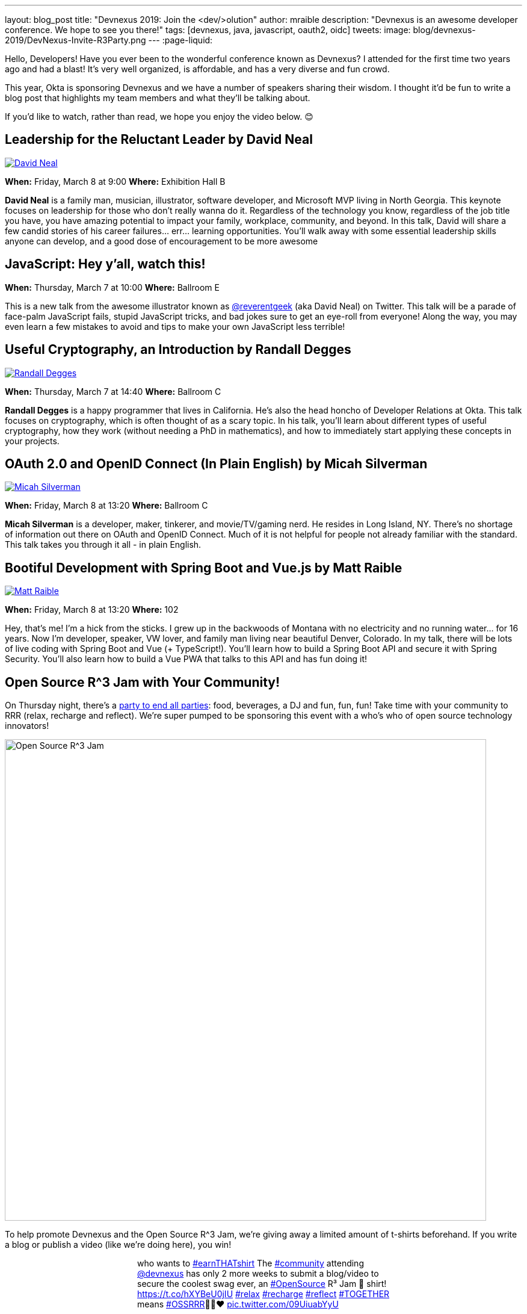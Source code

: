 ---
layout: blog_post
title: "Devnexus 2019: Join the &lt;dev/>olution"
author: mraible
description: "Devnexus is an awesome developer conference. We hope to see you there!"
tags: [devnexus, java, javascript, oauth2, oidc]
tweets:
image: blog/devnexus-2019/DevNexus-Invite-R3Party.png
---
:page-liquid:

Hello, Developers! Have you ever been to the wonderful conference known as Devnexus? I attended for the first time two years ago and had a blast! It's very well organized, is affordable, and has a very diverse and fun crowd.

This year, Okta is sponsoring Devnexus and we have a number of speakers sharing their wisdom. I thought it'd be fun to write a blog post that highlights my team members and what they'll be talking about.

If you'd like to watch, rather than read, we hope you enjoy the video below. 😊

[video here]

== Leadership for the Reluctant Leader by David Neal
https://twitter.com/reverentgeek[image:{% asset_path 'blog/devnexus-2019/david.jpg' %}[alt=David Neal,role="BlogPost-avatar pull-right img-100px"]]

**When:** Friday, March 8 at 9:00
**Where:** Exhibition Hall B

**David Neal** is a family man, musician, illustrator, software developer, and Microsoft MVP living in North Georgia. This keynote focuses on leadership for those who don't really wanna do it. Regardless of the technology you know, regardless of the job title you have, you have amazing potential to impact your family, workplace, community, and beyond. In this talk, David will share a few candid stories of his career failures... err... learning opportunities. You'll walk away with some essential leadership skills anyone can develop, and a good dose of encouragement to be more awesome

== JavaScript: Hey y'all, watch this!

**When:** Thursday, March 7 at 10:00
**Where:** Ballroom E

This is a new talk from the awesome illustrator known as https://twitter.com/reverentgeek[@reverentgeek] (aka David Neal) on Twitter. This talk will be a parade of face-palm JavaScript fails, stupid JavaScript tricks, and bad jokes sure to get an eye-roll from everyone! Along the way, you may even learn a few mistakes to avoid and tips to make your own JavaScript less terrible!

== Useful Cryptography, an Introduction by Randall Degges
https://twitter.com/rdegges[image:{% asset_path 'blog/devnexus-2019/randall.jpg' %}[alt=Randall Degges,role="BlogPost-avatar pull-right img-100px"]]

**When:** Thursday, March 7 at 14:40
**Where:** Ballroom C

**Randall Degges** is a happy programmer that lives in California. He's also the head honcho of Developer Relations at Okta. This talk focuses on cryptography, which is often thought of as a scary topic. In his talk, you'll learn about different types of useful cryptography, how they work (without needing a PhD in mathematics), and how to immediately start applying these concepts in your projects.

== OAuth 2.0 and OpenID Connect (In Plain English) by Micah Silverman
https://twitter.com/afitnerd[image:{% asset_path 'blog/devnexus-2019/micah.jpg' %}[alt=Micah Silverman,role="BlogPost-avatar pull-right img-100px"]]

**When:** Friday, March 8 at 13:20
**Where:** Ballroom C

**Micah Silverman** is a developer, maker, tinkerer, and movie/TV/gaming nerd. He resides in Long Island, NY. There's no shortage of information out there on OAuth and OpenID Connect. Much of it is not helpful for people not already familiar with the standard. This talk takes you through it all - in plain English.

== Bootiful Development with Spring Boot and Vue.js by Matt Raible
https://twitter.com/mraible[image:{% asset_path 'blog/devnexus-2019/matt.jpg' %}[alt=Matt Raible,role="BlogPost-avatar pull-right img-100px"]]

**When:** Friday, March 8 at 13:20
**Where:** 102

Hey, that's me! I'm a hick from the sticks. I grew up in the backwoods of Montana with no electricity and no running water... for 16 years. Now I'm developer, speaker, VW lover, and family man living near beautiful Denver, Colorado. In my talk, there will be lots of live coding with Spring Boot and Vue (+ TypeScript!). You'll learn how to build a Spring Boot API and secure it with Spring Security. You'll also learn how to build a Vue PWA that talks to this API and has fun doing it!

== Open Source R^3 Jam with Your Community!

On Thursday night, there's a https://devnexus.com/presentations/3739/[party to end all parties]: food, beverages, a DJ and fun, fun, fun! Take time with your community to RRR (relax, recharge and reflect). We're super pumped to be sponsoring this event with a who's who of open source technology innovators!

image::{% asset_path 'blog/devnexus-2019/DevNexus-Invite-R3Party.png' %}[alt=Open Source R^3 Jam,width=800,align=center]

To help promote Devnexus and the Open Source R^3 Jam, we're giving away a limited amount of t-shirts beforehand. If you write a blog or publish a video (like we're doing here), you win!

++++
<div style="max-width: 500px; margin: 0 auto">
<blockquote class="twitter-tweet" data-lang="en"><p lang="en" dir="ltr">who wants to <a href="https://twitter.com/hashtag/earnTHATshirt?src=hash&amp;ref_src=twsrc%5Etfw">#earnTHATshirt</a> The <a href="https://twitter.com/hashtag/community?src=hash&amp;ref_src=twsrc%5Etfw">#community</a> attending <a href="https://twitter.com/devnexus?ref_src=twsrc%5Etfw">@devnexus</a> has only 2 more weeks to submit a blog/video to secure the coolest swag ever, an <a href="https://twitter.com/hashtag/OpenSource?src=hash&amp;ref_src=twsrc%5Etfw">#OpenSource</a> R³ Jam 👕 shirt! <a href="https://t.co/hXYBeU0jIU">https://t.co/hXYBeU0jIU</a> <a href="https://twitter.com/hashtag/relax?src=hash&amp;ref_src=twsrc%5Etfw">#relax</a> <a href="https://twitter.com/hashtag/recharge?src=hash&amp;ref_src=twsrc%5Etfw">#recharge</a> <a href="https://twitter.com/hashtag/reflect?src=hash&amp;ref_src=twsrc%5Etfw">#reflect</a> <a href="https://twitter.com/hashtag/TOGETHER?src=hash&amp;ref_src=twsrc%5Etfw">#TOGETHER</a> means <a href="https://twitter.com/hashtag/OSSRRR?src=hash&amp;ref_src=twsrc%5Etfw">#OSSRRR</a>💛💙❤️ <a href="https://t.co/09UiuabYyU">pic.twitter.com/09UiuabYyU</a></p>&mdash; devnexus (@devnexus) <a href="https://twitter.com/devnexus/status/1096800676708012033?ref_src=twsrc%5Etfw">February 16, 2019</a></blockquote>
<script async src="https://platform.twitter.com/widgets.js" charset="utf-8"></script>
</div>
++++

== Learn More about Devnexus

Devnexus has their https://devnexus.com/schedule[full schedule] listed on their website. Workshops starts on Wednesday (March 6), and regular conference sessions are Thursday and Friday.

Okta will have a booth setup with some cool t-shirts, stickers, and books to give away. We'll have printed versions of the https://www.infoq.com/minibooks/jhipster-mini-book-5[JHipster Mini-Book 5.0] and https://oauth2simplified.com/[OAuth 2.0 Simplified] too! To top it off, we're planning a _programmer challenge_ that allows you to write code to win prizes.

We hope to see you there! Follow us https://twitter.com/oktadev[on Twitter] if you want to see all the fun we're having at Devnexus.
